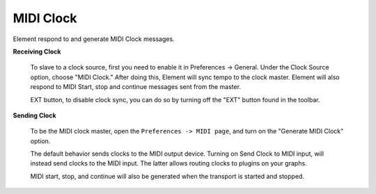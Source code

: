 MIDI Clock
==========
Element respond to and generate MIDI Clock messages.

**Receiving Clock**

    To slave to a clock source, first you need to enable it in Preferences -> General.  
    Under the Clock Source option, choose "MIDI Clock."  After doing this, Element will 
    sync tempo to the clock master.  Element will also respond to MIDI Start, stop and 
    continue messages sent from the master.

    EXT button, to disable clock sync, you can do so by turning off the "EXT" button 
    found in the toolbar.

**Sending Clock**

    To be the MIDI clock master, open the ``Preferences -> MIDI page``, and turn on the 
    "Generate MIDI Clock" option.

    The default behavior sends clocks to the MIDI output device.  Turning on Send Clock 
    to MIDI input, will instead send clocks to the MIDI input.  The latter allows routing 
    clocks to plugins on your graphs.

    MIDI start, stop, and continue will also be generated when the transport is started 
    and stopped.
